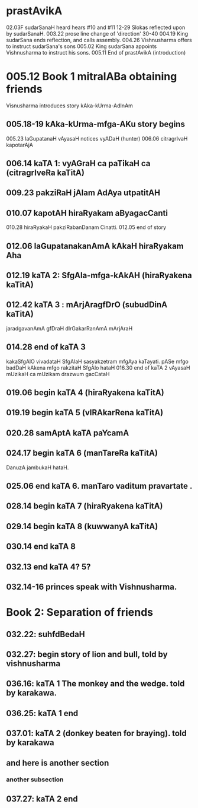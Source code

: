 * prastAvikA
02.03F sudarSanaH heard hears #10 and #11
  12-29 Slokas reflected upon by sudarSanaH.
  003.22 prose line change of 'direction'
  30-40
  004.19  King sudarSana ends reflection, and calls assembly.
  004.26  Vishnusharma offers to instruct sudarSana's sons
  005.02  King sudarSana appoints Vishnusharma to instruct his sons.
  005.11  End of prastAvikA (introduction)
* 005.12 Book 1 mitralABa obtaining friends
  Visnusharma introduces story kAka-kUrma-AdInAm
** 005.18-19 kAka-kUrma-mfga-AKu story begins
    005.23 laGupatanaH vAyasaH notices vyADaH (hunter)
    006.06 citragrIvaH kapotarAjA
** 006.14 kaTA 1: vyAGraH ca paTikaH ca (citragrIveRa kaTitA)
** 009.23 pakziRaH jAlam AdAya utpatitAH
** 010.07 kapotAH hiraRyakam aByagacCanti
    010.28 hiraRyakaH pakziRabanDanam Cinatti.
    012.05 end of story
** 012.06 laGupatanakanAmA kAkaH hiraRyakam Aha
** 012.19 kaTA 2: SfgAla-mfga-kAkAH (hiraRyakena kaTitA)
** 012.42 kaTA 3 : mArjAragfDrO (subudDinA kaTitA)
   jaradgavanAmA gfDraH
   dIrGakarRanAmA mArjAraH
** 014.28 end of kaTA 3
   kakaSfgAlO vivadataH
   SfgAlaH sasyakzetram mfgAya kaTayati.
   pASe mfgo badDaH 
   kAkena mfgo rakzitaH
   SfgAlo hataH
   016.30  end of kaTA 2
   vAyasaH mUzikaH ca mUzikam drazwum gacCataH
** 019.06 begin kaTA 4 (hiraRyakena kaTitA)
** 019.19 begin kaTA 5 (vIRAkarRena kaTitA)
** 020.28 samAptA kaTA paYcamA
** 024.17 begin kaTA 6 (manTareRa kaTitA)
   DanuzA jambukaH hataH. 
** 025.06 end kaTA 6. manTaro vaditum pravartate .
** 028.14 begin kaTA 7 (hiraRyakena kaTitA)
** 029.14 begin kaTA 8 (kuwwanyA kaTitA)
** 030.14 end kaTA 8
** 032.13 end kaTA 4? 5?
** 032.14-16 princes speak with Vishnusharma.
* Book 2: Separation of friends
** 032.22: suhfdBedaH
** 032.27: begin story of lion and bull, told by vishnusharma
** 036.16: kaTA 1 The monkey and the wedge. told by karakawa.
** 036.25: kaTA 1 end
** 037.01: kaTA 2 (donkey beaten for braying). told by karakawa
** and here is another section
***  another subsection

** 037.27: kaTA 2 end
